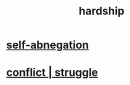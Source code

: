 :PROPERTIES:
:ID:       47cb3eb0-06c1-48a6-8084-9ab9190b0495
:END:
#+title: hardship
* [[id:ee0e7d70-20c9-4af2-8e01-c8e03255c8d8][self-abnegation]]
* [[id:5357b637-c959-455f-b171-429390edbc04][conflict | struggle]]
